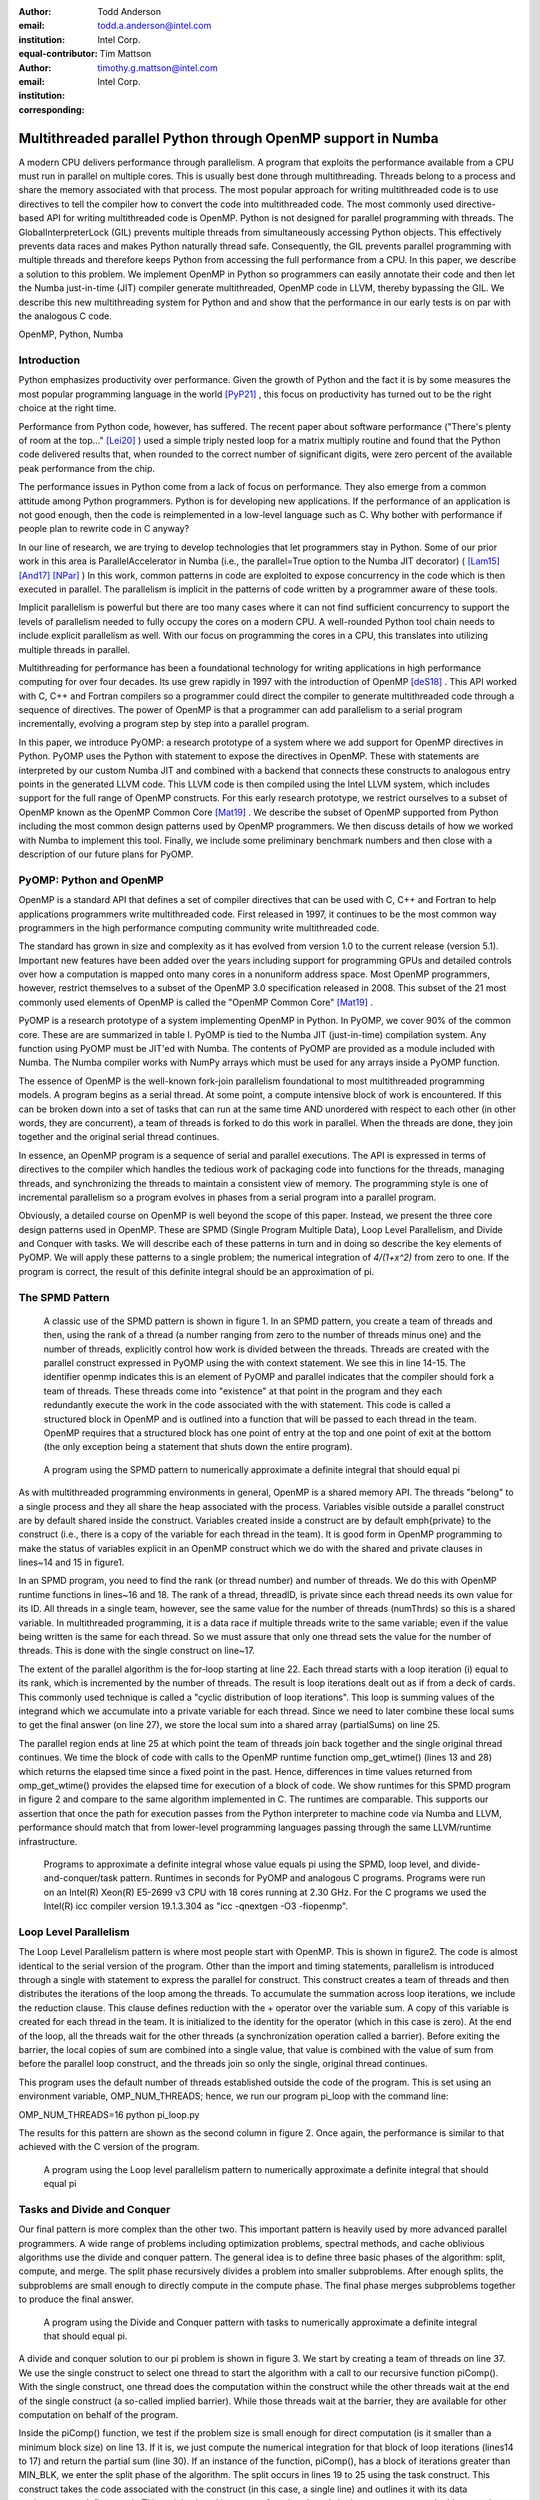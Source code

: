 :author: Todd Anderson
:email: todd.a.anderson@intel.com
:institution: Intel Corp.
:equal-contributor:

:author: Tim Mattson
:email: timothy.g.mattson@intel.com
:institution: Intel Corp.
:corresponding:


----------------------------------------------------------------------------------------
Multithreaded parallel Python through OpenMP support in Numba
----------------------------------------------------------------------------------------

.. class:: abstract


A modern CPU delivers performance through parallelism.  A program that exploits the performance 
available from a CPU must run in parallel on multiple cores.   This is usually best done through multithreading.
Threads belong to a process and share the memory associated with that process.  The most
popular approach for writing multithreaded code is to use directives to tell the compiler
how to convert the code into multithreaded code.  The most commonly used directive-based API for
writing multithreaded code is OpenMP.  
Python is not designed for parallel programming with threads.
The GlobalInterpreterLock (GIL) prevents multiple threads from simultaneously accessing Python objects.
This effectively prevents data races and makes Python naturally thread safe.  Consequently, the GIL prevents parallel programming 
with multiple threads and therefore keeps Python from accessing the full performance 
from a CPU.   
In this paper, we describe a solution to this problem.  We implement OpenMP in 
Python so programmers can easily annotate their code and then let the Numba just-in-time (JIT) compiler generate
multithreaded, OpenMP code in LLVM, thereby bypassing the GIL.  We describe this new multithreading 
system for Python and and show that the performance in our early tests is on par with the analogous C code.

.. class:: keywords

   OpenMP, Python, Numba

Introduction
------------

Python emphasizes productivity over performance.  Given the growth of Python and the fact it is 
by some measures the most popular programming language in the world [PyP21]_ , this focus
on productivity has turned out to be the right choice at the right time.  

Performance from Python code, however, has suffered. The recent paper about software
performance ("There's plenty of room at the top..." [Lei20]_ ) used a simple
triply nested loop for a matrix multiply routine and found that the Python code delivered 
results that, when rounded to the correct number of significant digits, were zero percent of the 
available peak performance from the chip.  

The performance issues in Python come from a lack of focus on performance.  They also
emerge from a common attitude among Python programmers.  Python is for developing new
applications.  If the performance of an application is not good enough, then the code is 
reimplemented in a low-level language such as C.  Why bother with performance if people
plan to rewrite code in C anyway?

In our line of research, we are trying to develop technologies that let programmers stay in 
Python.  Some of our prior work in this area is ParallelAccelerator in Numba (i.e., the
parallel=True option to the Numba JIT decorator) ( [Lam15]_  [And17]_  [NPar]_  ) 
In this work, common 
patterns in code are exploited to expose concurrency in the code which is then executed in parallel.
The parallelism is implicit in the patterns of code written by a programmer aware of these tools.

Implicit parallelism is powerful but there are too many cases where it can not find sufficient 
concurrency to support the levels of parallelism needed to fully occupy the cores on a modern CPU.
A well-rounded Python tool chain needs to include explicit parallelism as well.   With our
focus on programming the cores in a CPU, this translates into utilizing multiple threads 
in parallel.

Multithreading for performance has been a foundational technology for writing applications in
high performance computing for over four decades.   Its use grew rapidly in 1997 with the introduction
of OpenMP [deS18]_ .  This API worked with C, C++ and Fortran compilers so a programmer 
could direct the compiler to generate multithreaded code through a sequence of directives.  
The power of OpenMP is that a programmer can add parallelism to a serial program incrementally, 
evolving a program step by step into a parallel program.  

In this paper, we introduce PyOMP: a research prototype of a system where we add support for OpenMP directives in Python.
PyOMP uses the Python with statement to expose the directives in OpenMP.
These with statements are interpreted by our custom Numba JIT and combined with a backend that connects these
constructs to analogous entry points in the generated LLVM code.  This LLVM code is then compiled
using the Intel LLVM
system, which includes support for the full range of OpenMP constructs.  For this early research prototype, we 
restrict ourselves to a subset of OpenMP known as the OpenMP Common Core [Mat19]_ .
We describe the subset of OpenMP supported from Python including the most common design patterns used
by OpenMP programmers.  We then discuss details of how we worked with Numba to implement this tool.  
Finally, we include some preliminary benchmark numbers and then close with a description of our future plans
for PyOMP.

PyOMP:  Python and OpenMP
--------------------------------------------
OpenMP is a standard API that defines a set of compiler directives that can be used
with C, C++ and Fortran to help applications programmers write multithreaded code.
First released in 1997, it continues to be the most common way programmers in the 
high performance computing community write multithreaded code.

The standard has grown in size and complexity as it has evolved from version 1.0 to the
current release (version 5.1).   Important new features have been added over the years
including support for programming GPUs and detailed controls over how a computation 
is mapped onto many cores in a nonuniform address space.  Most OpenMP programmers, however, 
restrict themselves to a subset of the OpenMP 3.0 specification released in 2008.  
This subset of the 21 most commonly used elements of OpenMP is called the
"OpenMP Common Core" [Mat19]_  .  

PyOMP is a research prototype of a system implementing OpenMP in Python.
In PyOMP, we cover 90% of the common core.   
These are are summarized in table I.  
PyOMP is tied to the Numba JIT (just-in-time) compilation system.   Any function using PyOMP
must be JIT'ed with Numba.  The contents of PyOMP are provided as a module included with
Numba.  The Numba compiler works with NumPy arrays which must be used for any arrays
inside a PyOMP function.

The essence of OpenMP is the well-known fork-join parallelism foundational to most
multithreaded programming models.  A program begins as a serial thread.  At some point,
a compute intensive block of work is encountered.  If this can be broken down
into a set of tasks that can run at the same time AND unordered with respect to 
each other (in other words, they are concurrent), a team of threads is forked
to do this work in parallel. When the threads are done, they join together and
the original serial thread continues.

In essence, an OpenMP program is a sequence of serial and parallel executions.   The API
is expressed in terms of directives to the compiler which handles the tedious work of 
packaging code into functions for the threads, managing threads, and synchronizing the
threads to maintain a consistent view of memory.  The programming style is one of 
incremental parallelism so a program evolves in phases from a serial program into a parallel program.

Obviously, a detailed course on OpenMP is well beyond the scope of this paper.  Instead, we present 
the three core design patterns used in OpenMP.
These are SPMD (Single Program Multiple Data), Loop Level Parallelism,
and Divide and Conquer with tasks.  We will describe each of these patterns in turn and
in doing so describe the key elements of PyOMP.  We will apply these patterns to a single problem;
the numerical integration of `4/(1+x^2)` from zero to one.  If the program is correct, the 
result of this definite integral should be an approximation of pi.

The SPMD Pattern
----------------------------
 A classic use of the SPMD pattern is shown in figure 1.  In an SPMD pattern, you
 create a team of threads and then, using the rank of a thread (a number ranging from zero
 to the number of threads minus one) and the number of threads, explicitly control how work 
 is divided between the threads.  Threads are created with the parallel construct 
 expressed in PyOMP using the with context statement.  We see this in line 14-15.
 The identifier openmp indicates this is an element of PyOMP and parallel indicates
 that the compiler should fork a team of threads.  These threads come into "existence" at that 
 point in the program and they each redundantly execute the work in the code associated with 
 the with statement.   This code is called a structured block in OpenMP and is outlined into 
 a function that will be passed to each thread in the team.  OpenMP requires that a structured block
 has one point of entry at the top and one point of exit at the bottom (the only exception being
 a statement that shuts down the entire program). 


.. figure:: figure1.png

   A program using the SPMD pattern to numerically approximate 
   a definite integral that should equal pi  

As with multithreaded programming environments in general, OpenMP is a shared memory API.  
The threads "belong" to a single process and they all share the heap associated with the process.
Variables visible outside a parallel construct are by default shared inside the construct.  Variables created
inside a construct are by default \emph{private} to the construct (i.e., there is a copy of the variable for each
thread in the team).  It is good form in OpenMP programming to make the status of variables
explicit in an OpenMP construct which we do with the shared and private clauses
in lines~14 and 15 in figure1.

In an SPMD program, you need to find the rank (or thread number) and number of threads.
We do this with OpenMP runtime functions in lines~16 and 18.   The rank of a thread, threadID,
is private since each thread needs its own value for its ID.   All threads in a single team, however,
see the same value for the number of threads (numThrds) so this is a shared variable.
In multithreaded programming, it is a data race if multiple threads write to the same variable; even if
the value being written is the same for each thread.  So we must assure that only one thread 
sets the value for the number of threads.  This is done with the single construct
on line~17.   

The extent of the parallel algorithm is the for-loop starting at line 22.    Each thread starts with
a loop iteration (i) equal to its rank, which is incremented by the number of threads. The result is
loop iterations dealt out as if from a deck of cards.  This commonly used technique is called a "cyclic
distribution of loop iterations".  This loop is summing values of the integrand which we accumulate into
a private variable for each thread.  Since we need to later combine these local sums to get the
final answer (on line 27), we store the local sum into a shared array (partialSums) on line 25.

The parallel region ends at line 25 at which point the team of threads join back together and the 
single original thread continues.  We time the block of code with calls to the 
OpenMP runtime function  omp\_get\_wtime() (lines 13 and 28) which returns the elapsed time 
since a fixed point in the past.  Hence, differences in time values returned 
from omp\_get\_wtime() provides the elapsed time for execution of a block of code.
We show runtimes for this SPMD program in figure 2 and compare to the same
algorithm implemented in C.  The runtimes are comparable.  This supports our assertion that
once the path for execution passes from the Python interpreter to machine code via Numba 
and LLVM, performance should match that from lower-level programming 
languages passing through the same LLVM/runtime infrastructure.


.. figure:: table1.png

   Programs to approximate a definite integral whose value equals pi using the 
   SPMD, loop level, and divide-and-conquer/task pattern. Runtimes 
   in seconds for  PyOMP and analogous C programs.  Programs were 
   run on an Intel(R)
   Xeon(R) E5-2699 v3 
   CPU with 18 cores running at 2.30  GHz. For the C programs we used 
   the Intel(R) icc compiler version 19.1.3.304 as "icc -qnextgen -O3 -fiopenmp".  

Loop Level Parallelism
------------------------

The Loop Level Parallelism pattern is where most people start with OpenMP.
This is shown in figure2.  The code is almost identical to 
the serial version of the program.   Other than the import and timing statements,
parallelism is introduced through a single with statement to express
the parallel for construct.  This construct creates a team of threads
and then distributes the iterations of the loop among the threads.  To accumulate
the summation across loop iterations, we include the reduction clause.  This
clause defines reduction with the + operator over the variable sum.  A copy 
of this variable is created for each thread in the team.  It is initialized to the
identity for the operator (which in this case is zero).  At the end of the loop, all
the threads wait for the other threads (a synchronization operation called a barrier).
Before exiting the barrier, the local copies of sum are combined into a single value,
that value is combined with the value of sum from before the parallel loop construct,
and the threads join so only the single, original thread continues.

This program uses the default number of threads established outside the code of the program.
This is set using an environment variable, OMP\_NUM\_THREADS; hence, we run
our program pi\_loop with the command line:
 
OMP_NUM_THREADS=16 python pi_loop.py

The results for this pattern are shown as the second column in figure 2.
Once again, the performance is similar to that achieved with the C version of the program.

.. figure:: figure2.png

   A program using the Loop level parallelism pattern to numerically approximate 
   a definite integral that should equal pi 


Tasks and Divide and Conquer
--------------------------------------------

Our final pattern is more complex than the other two.  This important pattern
is heavily used by more advanced parallel programmers.  A wide range of problems including 
optimization problems, spectral methods, and cache oblivious algorithms use
the divide and conquer pattern.  The general idea is to define three basic
phases of the algorithm: split, compute, and merge.  The split phase recursively divides a  problem into 
smaller subproblems.  After enough splits, the subproblems are small enough to 
directly compute in the compute phase.  The final phase merges subproblems together
to produce the final answer.

.. figure:: figure3.png

   A program using the Divide and Conquer pattern with tasks to numerically approximate 
   a definite integral that should equal pi. 

A divide and conquer solution to our pi problem is shown in figure 3.  We start
by creating a team of threads on line 37.   We use the single construct to select one thread 
to start the algorithm with a call to our recursive function piComp().   With the 
single construct, one thread does the computation within the construct while the other threads 
wait at the end of the single construct (a so-called implied barrier).  While those threads wait at
the barrier, they are available for other computation on behalf of the program.

Inside the piComp() function, we test if the problem size is small enough for direct
computation (is it smaller than a minimum block size) on line 13.  If it is, we just compute the numerical
integration for that block of loop iterations (lines14 to 17) and return the partial sum (line 30). 
If an instance of the function, piComp(), has a block of iterations greater than MIN\_BLK, we 
enter the split phase of the algorithm.  The split occurs in lines 19 to 25 using the task
construct.  This construct takes the code associated with the construct (in this case, a single line)
and outlines it with its data environment to define a task.  This task is placed in a queue for
other threads in the team to execute.  In this case, that would be the threads waiting at the barrier
defined with the single construct on line 38.   

As tasks complete, we enter the merge phase of the algorithm.  This occurs at lines 27 and 28.  The
task that launches a pair of tasks must wait until its "child tasks" complete.   Once they do, it 
takes the results (the shared variables sum1 and  sum2), combines them, and returns 
the result.  The results are summarized in figure 2.  Even though the code is 
more complex than for the other two patterns, the runtimes for this simple problem are comparable 
to the other patterns for both Python and C.



.. figure:: table2.png
   :scale: 65%
   :align: center
   :figclass: w
   
   Summary of the elements of OpenMP included in PyOMP.  This includes constructs (using the Python with statement),
   clauses that modify constructs, functions from the OpenMP runtime library, and a single environment variable.
   These elements include 19 of the elements in the OpenMP Common core (missing only nowait and the dynamic schedule).


Numba and the implementation of PyOMP
------------------------------------------------------


Numba is a Just In Time (JIT) compiler that translates Python functions into native code optimized for a particular target.
The Numba JIT compiles PyOMP to native code in 4 basic phases.
 
* Untyped phase: Numba converts Python bytecode into its own intermediate representation (IR), including "with" contexts that are OpenMP-represented in the IR as "with" node types, and performs various optimizations on the IR. Later, Numba removes these "with" nodes by translating them to other node types in the IR.  For our PyOmp implementation, we added a new OpenMP node type into the IR, and we convert OpenMP with contexts into these new OpenMP IR nodes.

* Type inference phase: Numba performs type inference on the IR starting from the known argument types to the function and then performs additional optimizations. No changes were made to the Numba typed compilation phase to support OpenMP.

* IR conversion phase: Numba converts its own IR into LLVM IR.

* Compilation phase: Numba uses LLVM to compile the LLVM IR into machine code and dynamically loads the result into the running application.

For PyOmp, we replaced the mainline LLVM normally used by Numba with the custom LLVM used within the Intel compiler, icx.
This custom icx LLVM supports the bulk of OpenMP through two special function calls to demarcate the beginning and end of OpenMP regions (we will refer to these as OpenMP\_start and OpenMP\_end respectively) and LLVM tags on those function calls are used to apply the equivalent of OpenMP directives/clauses to those regions.
Our PyOMP prototype passes the equivalent of the "-fiopenmp" icx compiler option to the icx LLVM which causes it to convert the demarcated OpenMP regions into OpenMP runtime function calls.
The Intel OpenMP runtime is thus also needed and loaded into the process by the PyOMP prototype OpenMP system.
In PyOMP during the third phase, we convert the Numba OpenMP IR nodes to these two special function calls along with the corresponding LLVM tags.
Additional details are described later.

OpenMP includes a number of runtime functions to interact with the system as a program runs.  This is used to 
manage the number of threads, discover thread IDs, measure elapsed time, and other operations that can only occur as a program executes.
For these functions, our prototype using CFFI  to make those functions from the OpenMP runtime accessible from Python.
The importing of some of these functions such as omp\_get\_num\_threads, omp\_get\_thread\_num, omp\_get\_wtime, and omp\_set\_num\_threads 
can be seen, for example, in the initial "from numba.openmp import" ... lines at the beginning of the code example in figure 1.

Converting PyOMP with clauses to Numba IR
---------------------------------------------------------------

When removing OpenMP with contexts and replacing them with OpenMP IR nodes, Numba provides basic block information to demarcate the region that the with context covers.
PyOMP  places one OpenMP IR node at the beginning of this region and one at the end with a reference from the end node back to the start node to associate the two.
To determine what to store in the OpenMP IR node, PyOMP first parses the string passed to the OpenMP with  context to create a parse tree.
Then, we perform a postorder traversal of the parse tree, accumulating the information as we go up the tree until we reach a node that has a direct OpenMP LLVM tag equivalent.
At this point, we convert the information from the sub-tree into tag form and then subsequently pass that tag up the parse tree.
These tags are accumulated as lists of tags up the parse tree until the traversal reaches a top-level OpenMP construct or directive, which have their own tags.
Some of these directives are simple and require no additional processing whereas others, particularly those that support data clauses, require additional 
clauses to be added to the Numba OpenMP node that are not necessarily explicitly present in the programmer's OpenMP string.
For example, all variables used within the parallel, for and parallel for directives must be present as an LLVM tag even if they are not explicitly mentioned in the programmer's OpenMP statement.
Therefore, for these directives our PyOmp prototype performs a use-def analysis of the variables used within the OpenMP region to determine if they are also used before or after the OpenMP region.
If they are used exclusively within the OpenMP region then their default data clause is private.
In all other cases, the default data clause is shared but of course these defaults can be overridden by explicit data clauses in the programmer OpenMP string.
For looping constructs, icx LLVM only supports loops in a certain canonical form that differs from the standard Numba IR loop form.
For this purpose, our prototype transforms the Numba IR loop structure to match the icx LLVM loop structure.

Converting PyOMP Numba IR to LLVM
-----------------------------------------------------------------------


When a Numba OpenMP IR node is encountered in the process of converting Numba IR to LLVM IR, that node is converted to an LLVM OpenMP\_start (or OpenMP\_end) call.
Inside the Numba OpenMP node is a list of the clauses that apply to this OpenMP region and we perform a 1-to-1 conversion of that list of clauses into a list of LLVM tags on the LLVM OpenMP\_start call.
We emit code that captures the result of the LLVM OpenMP\_start call and we pass that result as a parameter to the OpenMP\_end, which allows LLVM to match the beginning and end of OpenMP regions.

In the process of converting Numba OpenMP IR nodes and the intervening OpenMP regions to LLVM, we disable certain Numba functionality.
Numba unifies the handling of exceptions and return values by adding an additional hidden parameter to functions it compiles that indicates whether the function has returned normally with a given return value or is propagating an exception.
After a call site, Numba inserts code into a caller to check if the callee function is propagating an exception by inspecting the callee's hidden parameter.
If there is an exception, the caller places that exception in its own hidden parameter and returns.
However, this approach of using returns for exceptions breaks the icx LLVM requirement that OpenMP regions be single-entry and single-exit.
Likewise, exceptions generated from within the caller, such as divide-by-zero, also fill in the exception information in the hidden parameter and immediately return, again breaking the single-entry/exit requirement.
It is not currently possible to explicitly catch such exceptions in PyOMP Numba regions because the Numba exception catching mechanism also generates control flow that violates single-exit.
As such, in our PyOMP prototype, inside OpenMP regions, exception handling is currently elided.

The Numba process of converting Numba IR to LLVM IR introduces many temporary variables into the LLVM IR that are not present in the Numba IR.
Thus, these variables are not visible in the untyped phase in which the data clauses for all variables accessed in OpenMP regions are determined.
Such temporaries used solely within an OpenMP region should be classified as private in the tags associated with the surrounding OpenMP region's OpenMP\_start demarcation function call.
In PyOMP, we implemented a callback in the Numba function that creates these LLVM temporary variables such that we can learn of the existence of these new variables and to add them as private to the previously emitted tags of the surrounding OpenMP region.

Finally, certain OpenMP directives such as single}and critical, require the use of memory fences with acquire, release, or acquire/release memory orders.
Our prototype knows which directives require which kind of fences and we store that information in the Numba OpenMP IR node as those are created during the untyped phase.
During conversion of those OpenMP IR nodes to LLVM, if the node require memory fences then we insert the equivalent LLVM fence instructions into the LLVM IR.

Results
----------------

The key result of this paper is that PyOMP works.  As we saw in firgre 2, we achieved 
reasonable speedups for the three key patterns that dominate OpenMP programming where
by the word "reasonable" we mean "achieving performance similar to that from C".
The pi programs, however, are "toy programs".
They are useful pedagogically but are far removed from actual applications.  

One step above a "toy program" is dense matrix multiplication. While this 
is a simple program lacking in the inevitable complexities faced by real applications, dense matrix multiplication 
uses a familiar loop-nest and data access patterns found in real applications.  It 
has the further advantage that dense matrix multiplication over double precision values (DGEMM) is compiler-friendly.  
If a compilation tool-chain is going to work well, DGEMM is where this would be most apparent.  

Our DGEMM code comes from the Parallel Research Kernels (PRK) [VdW14]_ version 2.17.  All code is available 
from the PRK repository [PRK]_. The PyOMP code is summarized in figure 6.  The
numba JIT was done with the 'fastmath' option.  This resulted in a 20% performance improvement.  Numba
and therefore PyOMP requires that any arrays use NumPy.  They are allocated and initialized on lines 10 to 12 and then 
assigned values on lines 16 to 18 such that the matrix product is known and available for testing to verify correctness. 
The multiplication itself occurs on lines 21 to 25.  The ikj loop order is used since it leads to 
a more cache-friendly memory access pattern.   The elapsed time is found (dgemmTime) and reported as
GF/s (billions of floating point operations per second or GFLOPS).

.. figure:: figure4.png

   A PyOMP program to multiply two matrices.  
 

We compare performance from PyOMP to the analogous program written with C/OpenMP, 
NumPy arrays with the ikj loop-nest, and a call to the matrix multiplication 
function included with NumPy.  Code fragments for these cases are shown in 
figure 7.  The C DGEMM program was compiled with the Intel(R) 
icc compiler version 19.1.3.304.  The compiler command line was::

   icc -std=c11 -pthread -O3 -xHOST  -qopenmp 


.. figure:: figure5.png

   We compare our PyOMP program to three other cases: C with OpenMP, 
   serial code using the NumPy arrays, and the 'matmul()' built in function for 
   matrix multiplication. All programs use the same matrices, tests for correctness, and
   performance metrics (shown in figure 6), hence that code is not reproduced here.   


We ran all computations on an an Intel(R)
Xeon(R)  E5-2699 v3 CPU
CPU with 18 cores running at 2.30  GHz.  For the multithreaded programs with OpenMP
we forced the threads to map onto specific cores with one thread per core using the following pair of 
environment variables::

     export OMP_PLACES="{0},{1},{2},{3},{4}"
     export OMP_PROC_BIND=close

where the numbers in OMP\_PLACES continued up to the number of threads used in the computation.  When combined with the
processor binding term (close) this connected the OpenMP thread ID with the core ID (e.g., OpenMP thread ID 0 
ran on core 0).  This way, we knew that the
C and Python OpenMP programs used precisely the same cores and had the same relationship 
to the memory controllers on the chip.

We choose a matrix order large enough to create sufficient work to overcome memory movement and thread
overhead.  These matrices were too large for the computation to complete on our system
for matrices represented through Python lists.  Using numpy arrays with triply nested loops
in i,k,j order, the computation ran at  0.00199 GFLOPS.
For our scalability studies, all runs were repeated 250 times.  Averages and standard deviations in GFLOPS are reported.
Results are shown in figure 8.  For the PyOMP results, we do not include the JIT times.
These were only done once per run (i.e. \emph{not} once per iteration) and took on the order of two seconds.


Parallel Research Kernel DGEMM gigaFLOPS per second for order 1000 matrices.  
Results are the average  and standard deviation of 250 runs for execution on an 
Intel(R) Xeon(R) E5-2699 v3 CPU
with 18 cores running at 2.30  GHz. The python results do not include the time to JIT
compile the python code.  This one-time cost was observed to add around 2 seconds to the runtime.

.. figure:: table3.png
   :scale: 30%
   :align: center
   
   The PyOMP and the C are comparable with the C results consistently around 2.8 percent
   faster than the results from PyOMP.   We performed a Welch's T-test for the two sets of data.
   The test showed that while the difference between the PyOMP and C cases are small, they are statistically significant to 
   the 99\% confidence level. 

If we use
NumPy and call the matrix multiplication function provided with NumPy (line 22 in figure 7, 
the order 1000 DGEMM ran at 11.29 +/- 0.58 GFLOPS with one thread (using the matmul() function
from numpy.   This high performance serves to emphasize that while DGEMM is a useful 
benchmark to compare different approaches to writing code, if you ever need to multiply matrices in a
real application, you should use code in a library produced by performance optimization experts.

Discussion
-------------------------

In the paper "There's plenty of room at the top..." [Lei20]_, much was made of the low performance available from code
written in Python.  They motivated their discussion using DGEMM. The implication 
was that when you care about performance, rewrite your code in C.
We understand that sentiment and often use that strategy ourselves.  Our goal, however, is to
meet programmers "on their turf" and let them "stay with python".

One of the key challenges to the "stay with python" goal is multithreading.  Because of the GIL, if you
want multithreaded code to execute in parallel, you can't use Python.  In this paper, we have 
addressed this issue by using Numba to map onto LLVM and the OpenMP hooks contained therein.
This resulted in our Python OpenMP system called PyOMP.

The performance from PyOMP was within a few percent of performance from OpenMP code written in C.
Performance differences were statistically significant, but we believe not large enough to justify
rewriting code in C.  This holds for a subset of OpenMP
supported in PyOMP (known as the "Common Core" [Mat19]_) and for the three fundamental design
patterns used by OpenMP programmers.

PyOMP is a research prototype system.  It is a proof-of-concept system we created to validate 
that Numba together with LLVM could enable Multithreaded programming in Python through OpenMP.  A 
great deal of work is needed to move from a research prototype to a production-ready 
tool for application programmers.
 
* We need to develop a formal test suite. We currently have a test suite that covers each PyOMP OpenMP construct in isolation.  In those tests, we use a very limited subset (e.g., ints, floats, NumPy arrays, prints, assignments) of the Python features supported by Numba [Numba]_. We need a test suite that covers the combinations of OpenMP constructs encountered in real OpenMP applications with the full set of data types and Python features supported by Numba.  In this process, we will note Numba features incompatible with OpenMP (such as ParallelAccelerator [And17]_); fixing the cases we can fix and documenting those we can't.   

* We need to work out the details for how we will distribute this code.  We used the Intel production LLVM-based compiler which ties PyOMP to Intel proprietary tools.  We need to investigate whether the OpenMP support in the Intel open source release of LLVM is sufficient to support PyOMP.

* Currently, exception handling in PyOMP is disabled due to the interaction of how Numba manages exceptions with how LLVM manages execution of structured blocks in OpenMP.  We are investigating ways to address this problem, but don't have a solution at this time.

* We currently disable the Numba static single assignment mode (SSA). In this mode, Numba creates variants of variables. Those names are difficult to track relative to the data environment of OpenMP.  We believe we can account for these variants in PyOMP, but we have not done so yet.


In additions to refinement to PyOMP itself, we need to conduct a formal benchmarking effort with 
benchmarks that exercise the system in the way real applications would. In this effort we also need to compare
to the performance of other systems for parallel programming for a CPU with Python.  In particular, we want to
understand the performance tradeoffs between PyOMP, Dask, MPI4Py, and implicit parallelism through Numba's ParallelAccelerator.


References
----------

.. [And17]  T. Anderson, H. Liu. L. Kuper, E. Totoni, J. Vitek and T. Shpeisman. "Parallelizing Julia with a Non-Invasive DSL"
       31st European Conference on Object-Oriented Programming (ECOOP 2017), 
       Leibniz International Proceedings in Informatics (LIPIcs)}, vol. 74, pp. 4.1-4.29, 2017.
       
.. [CFFI],  "CFFI documentation", https://cffi.readthedocs.io/en/latest/.

.. [deS18]  B. de Supinski, T. Scogland, A. Duran, M. Klemm, S. Bellido, S. Olivier, C. Terboven, T. Mattson.
           "The Ongoing Evolution of OpenMP", Proceedings of the IEEE, Vol 106, No. 11, 2018

.. [Lam15] S. Lam, K. Siu, A. Pitrou, and S. Seibert. "Numba: A llvm-based python jit compiler:,
          Proceedings of the Second Workshop on the LLVM Compiler Infrastructure in HPC}, pp. 1-6, 2015.
           
.. [Lei20] C. Leiserson, N. Thompson, J. Emer, B. Kuszmaul, B. Lampson, D. Sanchez, and T. Schardl,
                "There's plenty of room at the Top: What will drive computer performance after Moore's law?",
                Science, Vol. 368, P. 6495, 2020.
                
.. [Mat19] T. Mattson, Y. He, and A. Koniges. "The OpenMP Common Core: Making OpenMP Simple Again",
                 MIT Press, 2019.

.. [Numba] "Python features supported by Numba", https://numba.pydata.org/numba-doc/dev/reference/pysupported.html.

.. [NPar] "Automatic parallelization with jit", https://numba.pydata.org/numba-doc/latest/user/parallel.html, 2021.
          
.. [PRK] "Parallel Research Kernels repository", https://github.com/ParRes/Kernels        

.. [PyP21] "PYPL PopularitY of Programming Language", https://pypl.github.io/PYPL.html,
            collected May, 2021.

.. [VdW14]  R. van der Wijngaart and T. Mattson, 
          "The Parallel Research Kernels: A tool for architecture and programming system investigation"
          IEEE High Performance Extreme Computing, 2014.

